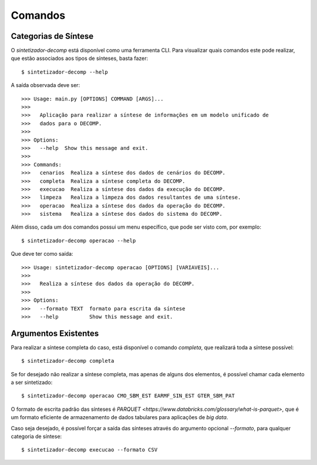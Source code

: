 .. _comandos:

Comandos
=========

Categorias de Síntese
-----------------------

O `sintetizador-decomp` está disponível como uma ferramenta CLI. Para visualizar quais comandos este pode realizar,
que estão associados aos tipos de sínteses, basta fazer::

    $ sintetizador-decomp --help

A saída observada deve ser::

    >>> Usage: main.py [OPTIONS] COMMAND [ARGS]...
    >>> 
    >>>   Aplicação para realizar a síntese de informações em um modelo unificado de
    >>>   dados para o DECOMP.
    >>> 
    >>> Options:
    >>>   --help  Show this message and exit.
    >>> 
    >>> Commands:
    >>>   cenarios  Realiza a síntese dos dados de cenários do DECOMP.
    >>>   completa  Realiza a síntese completa do DECOMP.
    >>>   execucao  Realiza a síntese dos dados da execução do DECOMP.
    >>>   limpeza   Realiza a limpeza dos dados resultantes de uma síntese.
    >>>   operacao  Realiza a síntese dos dados da operação do DECOMP.
    >>>   sistema   Realiza a síntese dos dados do sistema do DECOMP.


Além disso, cada um dos comandos possui um menu específico, que pode ser visto com, por exemplo::

    $ sintetizador-decomp operacao --help

Que deve ter como saída::

    >>> Usage: sintetizador-decomp operacao [OPTIONS] [VARIAVEIS]...
    >>> 
    >>>   Realiza a síntese dos dados da operação do DECOMP.
    >>> 
    >>> Options:
    >>>   --formato TEXT  formato para escrita da síntese
    >>>   --help          Show this message and exit.


Argumentos Existentes
-----------------------

Para realizar a síntese completa do caso, está disponível o comando `completa`, que realizará toda a síntese possível::

    $ sintetizador-decomp completa 

Se for desejado não realizar a síntese completa, mas apenas de alguns dos elementos, é possível chamar cada elemento a ser sintetizado::

    $ sintetizador-decomp operacao CMO_SBM_EST EARMF_SIN_EST GTER_SBM_PAT

O formato de escrita padrão das sínteses é `PARQUET <https://www.databricks.com/glossary/what-is-parquet>`, que é um formato eficiente
de armazenamento de dados tabulares para aplicações de *big data*.

Caso seja desejado, é possível forçar a saída das sínteses através do argumento opcional `--formato`, para qualquer categoria de síntese::

    $ sintetizador-decomp execucao --formato CSV


